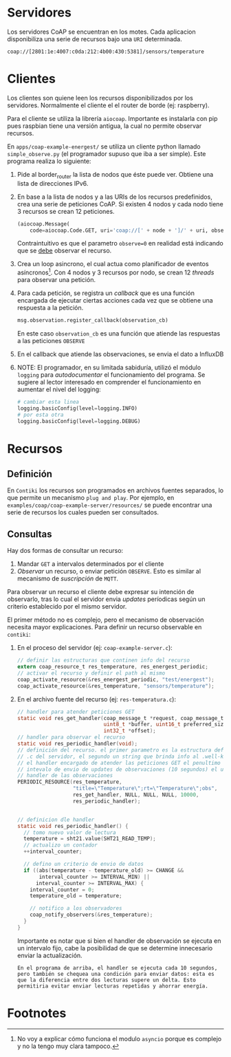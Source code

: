 * Servidores
   Los servidores CoAP se encuentran en los motes. Cada aplicacion disponibiliza una serie de recursos bajo una =URI= determinada. 
   #+begin_example
     coap://[2801:1e:4007:c0da:212:4b00:430:5381]/sensors/temperature
   #+end_example
   
* Clientes
  Los clientes son quiene leen los recursos disponibilizados por los servidores. Normalmente el cliente el el router de borde (ej: raspberry).
   
  Para el cliente se utiliza la librería =aiocoap=. Importante es instalarla con pip pues raspbian tiene una versión antigua, la cual no permite observar recursos.
   
  En =apps/coap-example-energest/= se utiliza un cliente python llamado =simple_observe.py= (el programador supuso que iba a ser simple). 
  Este programa realiza lo siguiente:
  1) Pide al border_router la lista de nodos que éste puede ver. Obtiene una lista de direcciones IPv6.
  2) En base a la lista de nodos y a las URIs de los recursos predefinidos, crea una serie de peticiones CoAP. Si existen 4 nodos y cada nodo tiene 3 recursos se crean 12 peticiones.
     #+begin_src python
     (aiocoap.Message(
         code=aiocoap.Code.GET, uri='coap://[' + node + ']/' + uri, observe=0))
      #+end_src
      Contraintuitivo es que el parametro =observe=0= en realidad está indicando que se _debe_ observar el recurso.
  3) Crea un loop asincrono, el cual actua como planificador de eventos asíncronos[fn:1]. Con 4 nodos y 3 recursos por nodo, se crean 12 /threads/ para observar una petición.
  4) Para cada petición, se registra un /callback/ que es una función encargada de ejecutar ciertas acciones cada vez que se obtiene una respuesta a la petición.
        #+begin_src python
          msg.observation.register_callback(observation_cb)
        #+end_src
        En este caso =observation_cb= es una función que atiende las respuestas a las peticiones =OBSERVE=
  5) En el callback que atiende las observaciones, se envia el dato a InfluxDB
  6) NOTE: El programador, en su limitada sabiduría, utilizó el módulo =logging= para /autodocumentar/ el funcionamiento del programa. Se sugiere al lector interesado en comprender el funcionamiento en aumentar el nivel del logging:
     #+begin_src python
       # cambiar esta linea
       logging.basicConfig(level=logging.INFO)
       # por esta otra
       logging.basicConfig(level=logging.DEBUG)
     #+end_src
   
* Recursos
** Definición
  En =Contiki= los recursos son programados en archivos fuentes separados, lo que permite un mecanismo =plug and play=. Por ejemplo, en =examples/coap/coap-example-server/resources/= se puede encontrar una serie de recursos los cuales pueden ser consultados.
** Consultas
  Hay dos formas de consultar un recurso: 
  1) Mandar =GET= a intervalos determinados por el cliente
  2) /Observar/ un recurso, o enviar petición =OBSERVE=. Esto es similar al mecanismo de /suscripción/ de =MQTT=. 
  Para observar un recurso el cliente debe expresar su intención de observarlo, tras lo cual el servidor envia /updates/ períodicas según un criterio establecido por el mismo servidor.

  El primer método no es complejo, pero el mecanismo de observación necesita mayor explicaciones.
  Para definir un recurso observable en =contiki=:
        1) En el proceso del servidor (ej: =coap-example-server.c=):
           #+begin_src c
             // definir las estructuras que continen info del recurso
             extern coap_resource_t res_temperature, res_energest_periodic;
             // activar el recurso y definir el path al mismo
             coap_activate_resource(&res_energest_periodic, "test/energest");
             coap_activate_resource(&res_temperature, "sensors/temperature");
           #+end_src
            
        2) En el archivo fuente del recurso (ej: =res-temperatura.c=):
            #+begin_src C
              // handler para atender peticiones GET
              static void res_get_handler(coap_message_t *request, coap_message_t *response,
                                          uint8_t *buffer, uint16_t preferred_size,
                                          int32_t *offset);
              // handler para observar el recurso
              static void res_periodic_handler(void);
              // definición del recurso. el primer parametro es la estructura definida en el
              // .c del servidor, el segundo un string que brinda info al .well-knwon, tercer
              // el handler encargado de atender las peticiones GET el penultimo es el
              // intevalo de envio de updates de observaciones (10 segundos) el ultimo el
              // handler de las observaciones
              PERIODIC_RESOURCE(res_temperature,
                                "title=\"Temperature\";rt=\"Temperature\";obs",
                                res_get_handler, NULL, NULL, NULL, 10000,
                                res_periodic_handler);


              // definicion dle handler
              static void res_periodic_handler() {
                // tomo nuevo valor de lectura
                temperature = sht21.value(SHT21_READ_TEMP);
                // actualizo un contador
                ++interval_counter;

                // defino un criterio de envio de datos
                if ((abs(temperature - temperature_old) >= CHANGE &&
                     interval_counter >= INTERVAL_MIN) ||
                    interval_counter >= INTERVAL_MAX) {
                  interval_counter = 0;
                  temperature_old = temperature;
    
                  // notifico a los observadores
                  coap_notify_observers(&res_temperature);
                }
              }
            #+end_src
            Importante es notar que si bien el handler de observación se ejecuta en un intervalo fijo, cabe la posibilidad de que se determine innecesario enviar la actualización.
            #+begin_example
            En el programa de arriba, el handler se ejecuta cada 10 segundos, pero también se chequea una condición para enviar datos: esta es que la diferencia entre dos lecturas supere un delta. Esto permitiria evitar enviar lecturas repetidas y ahorrar energía.
            #+end_example

* Footnotes

[fn:1] No voy a explicar cómo funciona el modulo =asyncio= porque es complejo y no la tengo muy clara tampoco.

